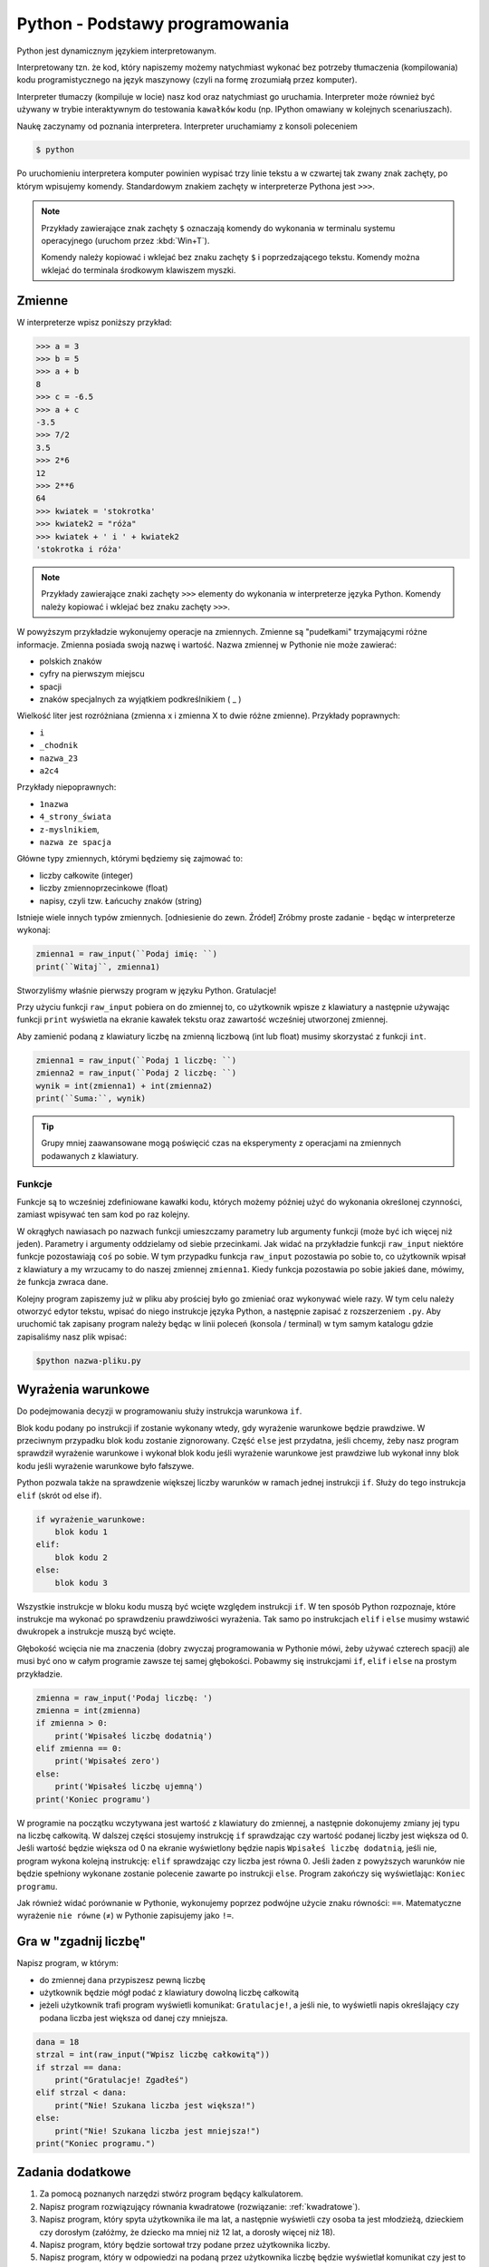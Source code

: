 Python - Podstawy programowania
===============================

Python jest dynamicznym językiem interpretowanym.

Interpretowany tzn. że kod, który napiszemy możemy natychmiast wykonać bez
potrzeby tłumaczenia (kompilowania) kodu programistycznego na język maszynowy (czyli na
formę zrozumiałą przez komputer).

Interpreter tłumaczy (kompiluje w locie) nasz kod oraz natychmiast go uruchamia.
Interpreter może również być używany w trybie interaktywnym do testowania ``kawałków``
kodu (np. IPython omawiany w kolejnych scenariuszach).

Naukę zaczynamy od poznania interpretera. Interpreter uruchamiamy z konsoli poleceniem

.. code:: bash

    $ python

Po uruchomieniu interpretera komputer powinien wypisać trzy linie tekstu a w czwartej tak zwany
znak zachęty, po którym wpisujemy komendy. Standardowym znakiem zachęty w interpreterze
Pythona jest ``>>>``.

.. note::

    Przykłady zawierające znak zachęty ``$`` oznaczają komendy
    do wykonania w terminalu systemu operacyjnego (uruchom przez :kbd:`Win+T`).

    Komendy należy kopiować i wklejać bez znaku zachęty ``$`` i poprzedzającego tekstu.
    Komendy można wklejać do terminala środkowym klawiszem myszki.

Zmienne
-------

W interpreterze wpisz poniższy przykład:

.. raw:: html

    <div class="code_no">Kod nr <script>var code_no = code_no || 1; document.write(code_no++);</script></div>

.. code:: pycon

    >>> a = 3
    >>> b = 5
    >>> a + b
    8
    >>> c = -6.5
    >>> a + c
    -3.5
    >>> 7/2
    3.5
    >>> 2*6
    12
    >>> 2**6
    64
    >>> kwiatek = 'stokrotka'
    >>> kwiatek2 = "róża"
    >>> kwiatek + ' i ' + kwiatek2
    'stokrotka i róża'


.. note::

    Przykłady zawierające znaki zachęty ``>>>`` elementy do wykonania w interpreterze
    języka Python.
    Komendy należy kopiować i wklejać bez znaku zachęty ``>>>``.


W powyższym przykładzie wykonujemy operacje na zmiennych. Zmienne są "pudełkami"
trzymającymi różne informacje. Zmienna posiada swoją nazwę i wartość. Nazwa zmiennej w Pythonie
nie może zawierać:

- polskich znaków
- cyfry na pierwszym miejscu
- spacji
- znaków specjalnych za wyjątkiem podkreślnikiem ( _ )

Wielkość liter jest rozróżniana (zmienna x i zmienna X to dwie różne zmienne).
Przykłady poprawnych:

- ``i``
- ``_chodnik``
- ``nazwa_23``
- ``a2c4``

Przykłady niepoprawnych:

- ``1nazwa``
- ``4_strony_świata``
- ``z-myslnikiem``,
- ``nazwa ze spacja``

Główne typy zmiennych, którymi będziemy się zajmować to:

- liczby całkowite (integer)
- liczby zmiennoprzecinkowe (float)
- napisy, czyli tzw. Łańcuchy znaków (string)

Istnieje wiele innych typów zmiennych. [odniesienie do zewn. Źródeł]
Zróbmy proste zadanie - będąc w interpreterze wykonaj:

.. raw:: html

    <div class="code_no">Kod nr <script>var code_no = code_no || 1; document.write(code_no++);</script></div>

.. code-block:: python

    zmienna1 = raw_input(``Podaj imię: ``)
    print(``Witaj``, zmienna1)


Stworzyliśmy właśnie pierwszy program w języku Python. Gratulacje!

Przy użyciu funkcji ``raw_input`` pobiera on do zmiennej to, co użytkownik wpisze z klawiatury a
następnie używając funkcji ``print`` wyświetla na ekranie kawałek tekstu oraz zawartość wcześniej
utworzonej zmiennej.

.. warning::::

    Funkcja ``raw_input`` zwraca zmienną typu napisowego (string). Nawet, gdy podamy
    liczbę, to będzie ona traktowana jak napis i nie można wykonywać na niej działań matematycznych.

Aby zamienić podaną z klawiatury liczbę na zmienną liczbową (int lub float) musimy skorzystać z
funkcji ``int``.

.. raw:: html

    <div class="code_no">Kod nr <script>var code_no = code_no || 1; document.write(code_no++);</script></div>

.. code-block:: python

    zmienna1 = raw_input(``Podaj 1 liczbę: ``)
    zmienna2 = raw_input(``Podaj 2 liczbę: ``)
    wynik = int(zmienna1) + int(zmienna2)
    print(``Suma:``, wynik)

.. tip::

    Grupy mniej zaawansowane mogą poświęcić czas na eksperymenty z operacjami na zmiennych podawanych z klawiatury.

Funkcje
^^^^^^^

Funkcje są to wcześniej zdefiniowane kawałki kodu, których możemy później użyć do wykonania
określonej czynności, zamiast wpisywać ten sam kod po raz kolejny.

W okrągłych nawiasach po nazwach funkcji umieszczamy parametry lub argumenty funkcji (może być
ich więcej niż jeden). Parametry i argumenty oddzielamy od siebie przecinkami.
Jak widać na przykładzie funkcji ``raw_input`` niektóre funkcje pozostawiają ``coś`` po sobie. W
tym przypadku funkcja ``raw_input`` pozostawia po sobie to, co użytkownik wpisał z klawiatury a
my wrzucamy to do naszej zmiennej ``zmienna1``. Kiedy funkcja pozostawia po sobie jakieś dane,
mówimy, że funkcja zwraca dane.

Kolejny program zapiszemy już w pliku aby prościej było go zmieniać oraz wykonywać wiele razy.
W tym celu należy otworzyć edytor tekstu, wpisać do niego instrukcje języka Python, a następnie
zapisać z rozszerzeniem ``.py``. Aby uruchomić tak zapisany program należy będąc w linii poleceń
(konsola / terminal) w tym samym katalogu gdzie zapisaliśmy nasz plik wpisać:

.. code-block:: bash

    $python nazwa-pliku.py

Wyrażenia warunkowe
-------------------

Do podejmowania decyzji w programowaniu służy instrukcja warunkowa ``if``.

Blok kodu podany po instrukcji if zostanie wykonany wtedy, gdy wyrażenie warunkowe będzie
prawdziwe. W przeciwnym przypadku blok kodu zostanie zignorowany.
Część ``else`` jest przydatna, jeśli chcemy, żeby nasz program sprawdził wyrażenie warunkowe i
wykonał blok kodu jeśli wyrażenie warunkowe jest prawdziwe lub wykonał inny blok kodu jeśli
wyrażenie warunkowe było fałszywe.

Python pozwala także na sprawdzenie większej liczby warunków w ramach jednej instrukcji ``if``. Służy
do tego instrukcja ``elif`` (skrót od else if).

.. code-block:: python

    if wyrażenie_warunkowe:
        blok kodu 1
    elif:
        blok kodu 2
    else:
        blok kodu 3

Wszystkie instrukcje w bloku kodu muszą być wcięte względem instrukcji ``if``. W ten sposób Python
rozpoznaje, które instrukcje ma wykonać po sprawdzeniu prawdziwości wyrażenia. Tak samo po
instrukcjach ``elif`` i ``else`` musimy wstawić dwukropek a instrukcje muszą być wcięte.

Głębokość wcięcia nie ma znaczenia (dobry zwyczaj programowania w Pythonie mówi, żeby używać
czterech spacji) ale musi być ono w całym programie zawsze tej samej głębokości.
Pobawmy się instrukcjami ``if``, ``elif`` i ``else`` na prostym przykładzie.

.. raw:: html

    <div class="code_no">Kod nr <script>var code_no = code_no || 1; document.write(code_no++);</script></div>

.. code-block:: python

    zmienna = raw_input('Podaj liczbę: ')
    zmienna = int(zmienna)
    if zmienna > 0:
        print('Wpisałeś liczbę dodatnią')
    elif zmienna == 0:
        print('Wpisałeś zero')
    else:
        print('Wpisałeś liczbę ujemną')
    print('Koniec programu')


W programie na początku wczytywana jest wartość z klawiatury do zmiennej, a następnie
dokonujemy zmiany jej typu na liczbę całkowitą. W dalszej części stosujemy instrukcję ``if``
sprawdzając czy wartość podanej liczby jest większa od 0. Jeśli wartość będzie większa od 0 na
ekranie wyświetlony będzie napis ``Wpisałeś liczbę dodatnią``, jeśli nie, program wykona kolejną
instrukcję: ``elif`` sprawdzając czy liczba jest równa 0. Jeśli żaden z powyższych warunków nie
będzie spełniony wykonane zostanie polecenie zawarte po instrukcji ``else``. Program zakończy się
wyświetlając: ``Koniec programu``.

Jak również widać porównanie w Pythonie, wykonujemy poprzez podwójne użycie znaku
równości: ``==``. Matematyczne wyrażenie ``nie równe`` (≠) w Pythonie zapisujemy jako ``!=``.

Gra w "zgadnij liczbę"
----------------------

Napisz program, w którym:

- do zmiennej ``dana`` przypiszesz pewną liczbę
- użytkownik będzie mógł podać z klawiatury dowolną liczbę całkowitą
- jeżeli użytkownik trafi program wyświetli komunikat: ``Gratulacje!``, a jeśli nie, to wyświetli
  napis określający czy podana liczba jest większa od danej czy mniejsza.

.. raw:: html

    <div class="code_no">Kod nr <script>var code_no = code_no || 1; document.write(code_no++);</script></div>

.. code-block:: python

    dana = 18
    strzal = int(raw_input("Wpisz liczbę całkowitą"))
    if strzal == dana:
        print("Gratulacje! Zgadłeś")
    elif strzal < dana:
        print("Nie! Szukana liczba jest większa!")
    else:
        print("Nie! Szukana liczba jest mniejsza!")
    print("Koniec programu.")


Zadania dodatkowe
-----------------

#. Za pomocą poznanych narzędzi stwórz program będący kalkulatorem.
#. Napisz program rozwiązujący równania kwadratowe (rozwiązanie: :ref:`kwadratowe`).
#. Napisz program, który spyta użytkownika ile ma lat, a następnie wyświetli czy osoba ta jest
   młodzieżą, dzieckiem czy dorosłym (załóżmy, że dziecko ma mniej niż 12 lat, a dorosły więcej
   niż 18).
#. Napisz program, który będzie sortował trzy podane przez użytkownika liczby.
#. Napisz program, który w odpowiedzi na podaną przez użytkownika liczbę będzie wyświetlał
   komunikat czy jest to liczba parzysta, czy nieparzysta.
#. Napisz program, który będzie sprawdzał czy z podanych przez użytkownika trzech długości
   można zbudować trójkąt.


.. _kwadratowe:

Równania kwadratowe
^^^^^^^^^^^^^^^^^^^

.. raw:: html

    <div class="code_no">Kod nr <script>var code_no = code_no || 1; document.write(code_no++);</script></div>

.. code-block:: python
    :linenos:

    print 'Dla równania kwadratowego ax2+bx+c=0'
    a=int(raw_input('podaj wartość parametru a: '))
    b=int(raw_input('podaj wartość parametru b: '))
    c=int(raw_input('podaj wartość parametru c: '))
    delta = b**2-4*a*c
    if delta > 0:
        x1 = (-b-delta**(1/2))/(2*a)
        x2 = (-b+delta**(1/2))/(2*a)
        print 'x1 = ', x1, ', x2= ', x2
    elif delta == 0:
        x0 = -b/(2*a)
        print 'x0 = ', x0
    else:
        print 'brak rozwiązań'

Pętla WHILE
-----------

Pętla while służy do konstrukcji bloku instrukcji, które będą wykonywane warunkowo. W programie
najpierw będzie sprawdzane czy warunek jest spełniony – jeśli tak, to wykonane będą wszystkie
instrukcje zawarte w bloku. Następnie ponownie sprawdzany jest warunek, jeśli nadal jest spełniony
to ponownie wykonuje wszystkie polecenia. Pętla jest wykonywana tak długo, jak długo warunek jest
prawdziwy.

.. code-block:: python

    while wyrażenie_warunkowe:
        blok kodu

Zobaczmy działanie pętli ``while`` na poniższym przykładzie.

.. raw:: html

    <div class="code_no">Kod nr <script>var code_no = code_no || 1; document.write(code_no++);</script></div>


.. code-block:: python

    dana = 18
    kontynuuj = True
    while koniec:
        strzal = int(raw_input("Wpisz liczbę całkowitą"))
        if strzal == dana:
        elif strzal < dana:
        else:
    print("Koniec programu.")
    print("Gratulacje! Zgadłeś")
    kontynuuj = False
    print("Nie! Szukana liczba jest większa!")
    print("Nie! Szukana liczba jest mniejsza!")

Program będzie wykonywany do momentu, w którym użytkownik poda właściwą liczbę. Zatem nie
trzeba do każdego strzału ponownie uruchamiać programu. Zmienna ``kontynuuj`` ma ustawioną
wartość logiczną ``True`` (z angielskiego prawda). W momencie, w którym użytkownik poda właściwą
liczbę zmienna przyjmie wartość logiczną ``False`` (z angielskiego fałsz), co spowoduje zakończenie
wykonywania pętli while.

Wyrażenia break i continue
--------------------------

Wyrażenie ``break`` powoduje natychmiastowe zakończenie wykonywania pętli.

.. raw:: html

    <div class="code_no">Kod nr <script>var code_no = code_no || 1; document.write(code_no++);</script></div>

.. code-block:: python

    dana = 18
    while True:
    strzal = int(raw_input("Wpisz liczbę całkowitą"))
    if strzal == dana:
    elif strzal < dana:
    else:
    print("Koniec programu.")
    print("Gratulacje! Zgadłeś")
    break

    print("Nie! Szukana liczba jest większa!")

    print("Nie! Szukana liczba jest mniejsza!")

Wyrażenie ``continue`` powoduje ominięcie następujących po nim wyrażeń w bloku, a następnie
rozpoczyna ponowne wykonanie pętli.

.. raw:: html

    <div class="code_no">Kod nr <script>var code_no = code_no || 1; document.write(code_no++);</script></div>

.. code-block:: python


    dana = 18

    while True:

    strzal = int(raw_input("Wpisz liczbę całkowitą"))

    if strzal > dana:

    elif strzal < dana:

    print("Gratulacje! Zgadłeś")

    break

    print("Koniec programu.")

    print("Nie! Szukana liczba jest mniejsza!")

    continue

    print("Nie! Szukana liczba jest większa!")

    continue

Zadania dodatkowe
^^^^^^^^^^^^^^^^^

1. Napisz program, który sumuje liczby dodatnie podawane przez użytkownika – pętla pozwala
użytkownikowi podawać liczby dopóki nie poda liczby niedodatniej.
Następnie obok podawanego wyniku będzie wyświetlana liczba określająca ilość podanych
liczb.

2. Na podstawie wcześniejszego zadania napisz program obliczający średnią liczb dodatnich, a
następnie zmodyfikuj go tak, aby obliczana była średnia również dla liczb ujemnych.

Pętla FOR
---------

Pętla for służy do wykonywania tego samego bloku operacji dla każdego elementu z pewnej listy.
Ilość wykonań tego bloku jest równa liczbie elementów tej listy. Wywoływana w pętli zmienna
przyjmuje po kolei wartości każdego z elementów.

Przykłady list:

- lista liczb wpisanych ręcznie – elementy podane w nawiasach kwadratowych

    .. code-block:: python

        [2,3,4,5]

- funkcja range – wywoła kolejno liczby naturalne zaczynając od podanej w nawiasie na
  pierwszym miejscu, kończąc na liczbie mniejszej o 1 od liczby na miejscu drugim

.. code-block:: python

    range(2,6)

Zobrazujmy działanie pętli ``for`` na prostym przykładzie, wymieniającym kolejno elementy z pewnej
listy.

.. raw:: html

    <div class="code_no">Kod nr <script>var code_no = code_no || 1; document.write(code_no++);</script></div>

.. code-block:: python


    print("Mamy listę elementów: ", [5,6,7,8])

    for liczba in [5,6,7,8]:

    print("element listy: ", liczba)

Zadania dodatkowe
^^^^^^^^^^^^^^^^^

1. Napisz dwa programy, które wypisują liczby naturalne od 1 do 15. W pierwszym programie
wykonaj pętlę for, a w drugim while.

2. Zmodyfikuj powyższe zadanie, tak aby programy obliczały sumę liczb od 1 do 15.

3. Za pomocą pętli for, napisz program, który oblicza silnię liczby podanej przez użytkownika.

4. Oblicz sumę kwadratów liczb naturalnych z zakresu od 1 do 100.

Słowniczek
----------

.. glossary::

    Język interpretowany
        język, który jest tłumaczony i wykonywany "w locie". Tłumaczeniem i
        wykonywaniem programu zajmuje się specjalny program nazwany interpreterem języka.

    Interpreter
        program, który zajmuje się tłumaczeniem kodu języka programowania na język
        maszynowy i jego wykonywaniem.

    Zmienne
        symbole zdefiniowane i nazwane przez programistę, które służą do
        przechowywania wartości, obliczeń na nich i odwoływanie się do wartości przez zdefiniowaną nazwę.

    Funkcje

        fragmenty kodu zamknięte w określonym przez programistę symbolu, mogące
        przyjmować parametry oraz mogące zwracać wartości. Umożliwiają wielokrotne wywoływanie tego
        samego kodu, bez konieczności jego przepisywania za każdym razem, gdy zajdzie potrzeba jego
        wykonania.

    Typ zmiennych

        rodzaj danych, który przypisany jest do zmiennej w momencie jej tworzenia.

.. raw:: html

    <style>
        div.code_no { text-align: right; background: #e3e3e3; padding: 6px 12px; }
        div.highlight, div.highlight-python { margin-top: 0px; }
    </style>
